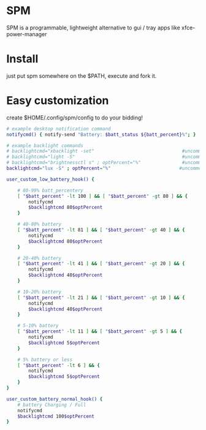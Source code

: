 * SPM
  SPM is a programmable, lightweight alternative
  to gui / tray apps like xfce-power-manager

* Install
  just put spm somewhere on the $PATH, execute and fork it.

* Easy customization
  create $HOME/.config/spm/config to do your bidding!

  #+BEGIN_SRC sh
    # example desktop notification command
    notifycmd() { notify-send "Battery: $batt_status ${batt_percent}%"; }

    # example backlight commands
    # backlightcmd="xbacklight -set"                                #uncomment for xbacklight
    # backlightcmd="light -S"                                       #uncomment for light
    # backlightcmd="brightnessctl s" ; optPercent="%"               #uncomment for brightnessctl
    backlightcmd="lux -S" ; optPercent="%"                         #uncomment for lux

    user_custom_low_battery_hook() {

        # 80-99% batt_percentery
        [ "$batt_percent" -lt 100 ] && [ "$batt_percent" -gt 80 ] && {
            notifycmd
            $backlightcmd 80$optPercent
        }

        # 40-80% battery
        [ "$batt_percent" -lt 81 ] && [ "$batt_percent" -gt 40 ] && {
            notifycmd
            $backlightcmd 80$optPercent
        }

        # 20-40% battery
        [ "$batt_percent" -lt 41 ] && [ "$batt_percent" -gt 20 ] && {
            notifycmd
            $backlightcmd 40$optPercent
        }

        # 10-20% battery
        [ "$batt_percent" -lt 21 ] && [ "$batt_percent" -gt 10 ] && {
            notifycmd
            $backlightcmd 40$optPercent
        }

        # 5-10% battery
        [ "$batt_percent" -lt 11 ] && [ "$batt_percent" -gt 5 ] && {
            notifycmd
            $backlightcmd 5$optPercent
        }

        # 5% battery or less
        [ "$batt_percent" -lt 6 ] && {
            notifycmd
            $backlightcmd 5$optPercent
        }
    }

    user_custom_battery_normal_hook() {
        # battery Charging / Full
        notifycmd
        $backlightcmd 100$optPercent
    }
#+END_SRC
